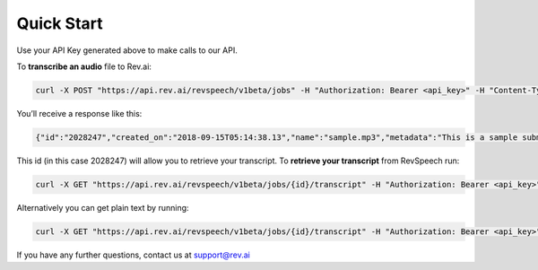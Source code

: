 **************
Quick Start
**************

Use your API Key generated above to make calls to our API. 

To **transcribe an audio** file to Rev.ai:

.. code:: javascript

  curl -X POST "https://api.rev.ai/revspeech/v1beta/jobs" -H "Authorization: Bearer <api_key>" -H "Content-Type: application/json" -d "{\"media_url\":\"https://support.rev.com/hc/en-us/article_attachments/200043975/FTC_Sample_1_-_Single.mp3\",\"metadata\":\"This is a sample submit jobs option\"}"

You’ll receive a response like this:

.. code:: javascript

  {"id":"2028247","created_on":"2018-09-15T05:14:38.13","name":"sample.mp3","metadata":"This is a sample submit jobs option for multipart","status":"in_progress"}

This id (in this case 2028247) will allow you to retrieve your transcript. To **retrieve your transcript** from RevSpeech run:

.. code:: javascript

  curl -X GET "https://api.rev.ai/revspeech/v1beta/jobs/{id}/transcript" -H "Authorization: Bearer <api_key>" -H "Accept: application/vnd.rev.transcript.v1.0+json"

Alternatively you can get plain text by running:

.. code:: javascript

  curl -X GET "https://api.rev.ai/revspeech/v1beta/jobs/{id}/transcript" -H "Authorization: Bearer <api_key>" -H "Accept: text/plain"

If you have any further questions, contact us at support@rev.ai